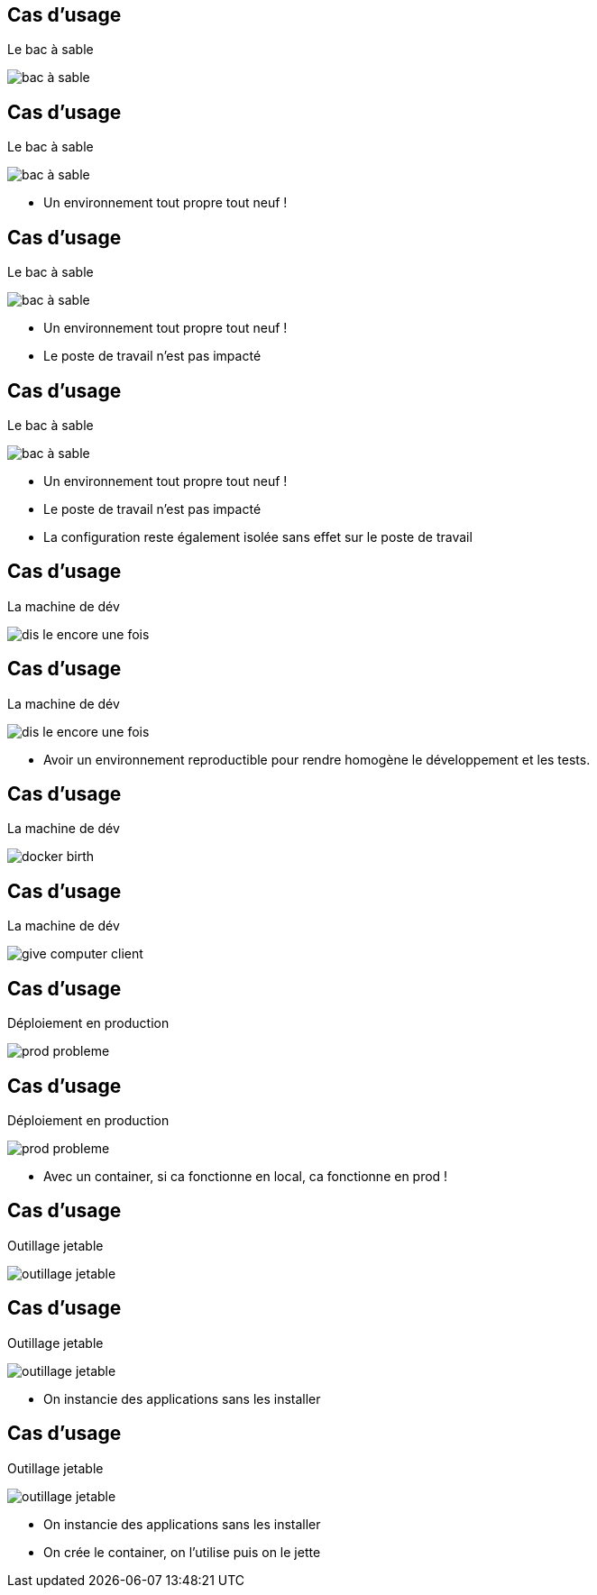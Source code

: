 
[%auto-animate]
== Cas d'usage

Le bac à sable

image::bac_à_sable.png[]

[%auto-animate]
== Cas d'usage

Le bac à sable

image::bac_à_sable.png[]

* Un environnement tout propre tout neuf !


[%auto-animate]
== Cas d'usage

Le bac à sable

image::bac_à_sable.png[]

* Un environnement tout propre tout neuf !
* Le poste de travail n'est pas impacté

[%auto-animate]
== Cas d'usage

Le bac à sable

image::bac_à_sable.png[]

* Un environnement tout propre tout neuf !
* Le poste de travail n'est pas impacté
* La configuration reste également isolée sans effet sur le poste de travail

[%auto-animate]
== Cas d'usage

La machine de dév

image::dis-le-encore-une-fois.png[]

[%auto-animate]
== Cas d'usage

La machine de dév

image::dis-le-encore-une-fois.png[]

* Avoir un environnement reproductible pour rendre homogène le développement et les tests.

[%auto-animate]
== Cas d'usage

La machine de dév

image::docker-birth.png[]

[%auto-animate]
== Cas d'usage

La machine de dév

image::give-computer-client.png[]

[%auto-animate]
== Cas d'usage

Déploiement en production

image::prod-probleme.png[]

[%auto-animate]
== Cas d'usage

Déploiement en production

image::prod-probleme.png[]

* Avec un container, si ca fonctionne en local, ca fonctionne en prod !

[%auto-animate]
== Cas d'usage

Outillage jetable

image::outillage-jetable.png[]

[%auto-animate]
== Cas d'usage

Outillage jetable

image::outillage-jetable.png[]

* On instancie des applications sans les installer

[%auto-animate]
== Cas d'usage

Outillage jetable

image::outillage-jetable.png[]

* On instancie des applications sans les installer
* On crée le container, on l'utilise puis on le jette


